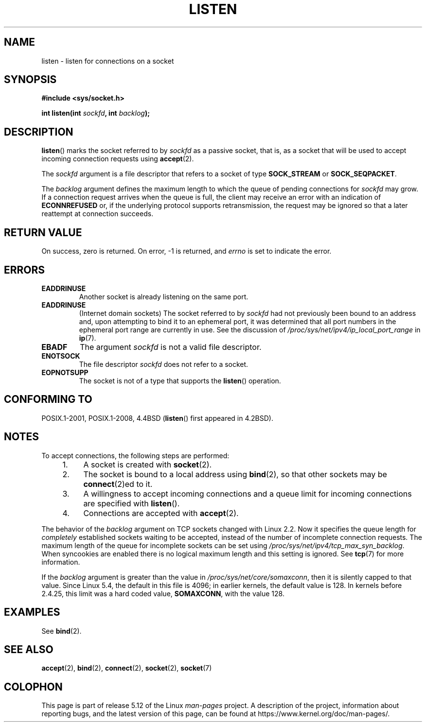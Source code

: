 .\" Copyright (c) 1983, 1991 The Regents of the University of California.
.\" and Copyright (C) 2007, Michael Kerrisk <mtk.manpages@gmail.com>
.\" All rights reserved.
.\"
.\" %%%LICENSE_START(BSD_4_CLAUSE_UCB)
.\" Redistribution and use in source and binary forms, with or without
.\" modification, are permitted provided that the following conditions
.\" are met:
.\" 1. Redistributions of source code must retain the above copyright
.\"    notice, this list of conditions and the following disclaimer.
.\" 2. Redistributions in binary form must reproduce the above copyright
.\"    notice, this list of conditions and the following disclaimer in the
.\"    documentation and/or other materials provided with the distribution.
.\" 3. All advertising materials mentioning features or use of this software
.\"    must display the following acknowledgement:
.\"	This product includes software developed by the University of
.\"	California, Berkeley and its contributors.
.\" 4. Neither the name of the University nor the names of its contributors
.\"    may be used to endorse or promote products derived from this software
.\"    without specific prior written permission.
.\"
.\" THIS SOFTWARE IS PROVIDED BY THE REGENTS AND CONTRIBUTORS ``AS IS'' AND
.\" ANY EXPRESS OR IMPLIED WARRANTIES, INCLUDING, BUT NOT LIMITED TO, THE
.\" IMPLIED WARRANTIES OF MERCHANTABILITY AND FITNESS FOR A PARTICULAR PURPOSE
.\" ARE DISCLAIMED.  IN NO EVENT SHALL THE REGENTS OR CONTRIBUTORS BE LIABLE
.\" FOR ANY DIRECT, INDIRECT, INCIDENTAL, SPECIAL, EXEMPLARY, OR CONSEQUENTIAL
.\" DAMAGES (INCLUDING, BUT NOT LIMITED TO, PROCUREMENT OF SUBSTITUTE GOODS
.\" OR SERVICES; LOSS OF USE, DATA, OR PROFITS; OR BUSINESS INTERRUPTION)
.\" HOWEVER CAUSED AND ON ANY THEORY OF LIABILITY, WHETHER IN CONTRACT, STRICT
.\" LIABILITY, OR TORT (INCLUDING NEGLIGENCE OR OTHERWISE) ARISING IN ANY WAY
.\" OUT OF THE USE OF THIS SOFTWARE, EVEN IF ADVISED OF THE POSSIBILITY OF
.\" SUCH DAMAGE.
.\" %%%LICENSE_END
.\"
.\"     $Id: listen.2,v 1.6 1999/05/18 14:10:32 freitag Exp $
.\"
.\" Modified Fri Jul 23 22:07:54 1993 by Rik Faith <faith@cs.unc.edu>
.\" Modified 950727 by aeb, following a suggestion by Urs Thuermann
.\" <urs@isnogud.escape.de>
.\" Modified Tue Oct 22 08:11:14 EDT 1996 by Eric S. Raymond <esr@thyrsus.com>
.\" Modified 1998 by Andi Kleen
.\" Modified 11 May 2001 by Sam Varshavchik <mrsam@courier-mta.com>
.\"
.\"
.TH LISTEN 2 2021-03-22 "Linux" "Linux Programmer's Manual"
.SH NAME
listen \- listen for connections on a socket
.SH SYNOPSIS
.nf
.B #include <sys/socket.h>
.PP
.BI "int listen(int " sockfd ", int " backlog );
.fi
.SH DESCRIPTION
.BR listen ()
marks the socket referred to by
.I sockfd
as a passive socket, that is, as a socket that will
be used to accept incoming connection requests using
.BR accept (2).
.PP
The
.I sockfd
argument is a file descriptor that refers to a socket of type
.B SOCK_STREAM
or
.BR SOCK_SEQPACKET .
.PP
The
.I backlog
argument defines the maximum length
to which the queue of pending connections for
.I sockfd
may grow.
If a connection request arrives when the queue is full, the client
may receive an error with an indication of
.B ECONNREFUSED
or, if the underlying protocol supports retransmission, the request may be
ignored so that a later reattempt at connection succeeds.
.SH RETURN VALUE
On success, zero is returned.
On error, \-1 is returned, and
.I errno
is set to indicate the error.
.SH ERRORS
.TP
.B EADDRINUSE
Another socket is already listening on the same port.
.TP
.B EADDRINUSE
(Internet domain sockets)
The socket referred to by
.I sockfd
had not previously been bound to an address and,
upon attempting to bind it to an ephemeral port,
it was determined that all port numbers in the ephemeral port range
are currently in use.
See the discussion of
.I /proc/sys/net/ipv4/ip_local_port_range
in
.BR ip (7).
.TP
.B EBADF
The argument
.I sockfd
is not a valid file descriptor.
.TP
.B ENOTSOCK
The file descriptor
.I sockfd
does not refer to a socket.
.TP
.B EOPNOTSUPP
The socket is not of a type that supports the
.BR listen ()
operation.
.SH CONFORMING TO
POSIX.1-2001, POSIX.1-2008, 4.4BSD
.RB ( listen ()
first appeared in 4.2BSD).
.SH NOTES
To accept connections, the following steps are performed:
.RS 4
.IP 1. 4
A socket is created with
.BR socket (2).
.IP 2.
The socket is bound to a local address using
.BR bind (2),
so that other sockets may be
.BR connect (2)ed
to it.
.IP 3.
A willingness to accept incoming connections and a queue limit for incoming
connections are specified with
.BR listen ().
.IP 4.
Connections are accepted with
.BR accept (2).
.RE
.PP
The behavior of the
.I backlog
argument on TCP sockets changed with Linux 2.2.
Now it specifies the queue length for
.I completely
established sockets waiting to be accepted,
instead of the number of incomplete connection requests.
The maximum length of the queue for incomplete sockets
can be set using
.IR /proc/sys/net/ipv4/tcp_max_syn_backlog .
When syncookies are enabled there is no logical maximum
length and this setting is ignored.
See
.BR tcp (7)
for more information.
.PP
If the
.I backlog
argument is greater than the value in
.IR /proc/sys/net/core/somaxconn ,
then it is silently capped to that value.
Since Linux 5.4, the default in this file is 4096;
in earlier kernels, the default value is 128.
In kernels before 2.4.25, this limit was a hard coded value,
.BR SOMAXCONN ,
with the value 128.
.\" The following is now rather historic information (MTK, Jun 05)
.\" Don't rely on this value in portable applications since BSD
.\" (and some BSD-derived systems) limit the backlog to 5.
.SH EXAMPLES
See
.BR bind (2).
.SH SEE ALSO
.BR accept (2),
.BR bind (2),
.BR connect (2),
.BR socket (2),
.BR socket (7)
.SH COLOPHON
This page is part of release 5.12 of the Linux
.I man-pages
project.
A description of the project,
information about reporting bugs,
and the latest version of this page,
can be found at
\%https://www.kernel.org/doc/man\-pages/.
